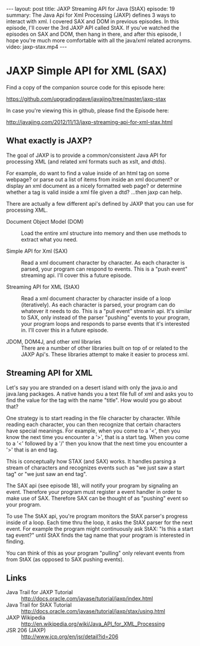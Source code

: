 #+BEGIN_HTML
---
layout: post
title: JAXP Streaming API for Java (StAX)
episode: 19
summary: The Java Api for Xml Processing (JAXP) defines 3 ways to interact with xml. I covered SAX and DOM in previous episodes. In this episode, I'll cover the 3rd JAXP API called StAX. If you've watched the episodes on SAX and DOM, then hang in there, and after this episode, I hope you're much more comfortable with all the java/xml related acronyms. 
video: jaxp-stax.mp4
---
#+END_HTML

* JAXP Simple API for XML (SAX)

  Find a copy of the companion source code for this episode here:

  https://github.com/upgradingdave/javajing/tree/master/jaxp-stax

  In case you're viewing this in github, please find the Episode here:

  http://javajing.com/2012/11/13/jaxp-streaming-api-for-xml-stax.html

** What exactly is JAXP?

   The goal of JAXP is to provide a common/consistent Java API for
   processing XML (and related xml formats such as xslt, and dtds). 

   For example, do want to find a value inside of an html tag on
   some webpage? or parse out a list of items from inside an xml
   document? or display an xml document as a nicely formatted web
   page? or determine whether a tag is valid inside a xml file given a
   dtd? ...then jaxp can help. 

   There are actually a few different api's defined by JAXP that you
   can use for processing XML.

   - Document Object Model (DOM) :: Load the entire xml structure into
        memory and then use methods to extract what you need. 

   - Simple API for Xml (SAX) :: Read a xml document character by
        character. As each character is parsed, your program can
        respond to events. This is a "push event" streaming api. I'll
        cover this a future episode. 

   - Streaming API for XML (StAX) :: Read a xml document character by
        character inside of a loop (iteratively). As each character is
        parsed, your program can do whatever it needs to do. This is a
        "pull event" streamin api. It's similar to SAX, only instead
        of the parser "pushing" events to your program, your program
        loops and responds to parse events that it's interested in.
        I'll cover this in a future episode. 

   - JDOM, DOM4J, and other xml libraries :: There are a number of
        other libraries built on top of or related to the JAXP Api's.
        These libraries attempt to make it easier to process xml. 

** Streaming API for XML

   Let's say you are stranded on a desert island with only the java.io
   and java.lang packages. A native hands you a text file full of xml
   and asks you to find the value for the tag with the name "title".
   How would you go about that?

   One strategy is to start reading in the file character by character.
   While reading each character, you can then recognize that certain
   characters have special meanings. For example, when you come to a
   '<', then you know the next time you encounter a '>', that is a
   start tag. When you come to a '<' followed by a '/' then you know
   that the next time you encounter a '>' that is an end tag. 

   This is conceptually how STAX (and SAX) works. It handles parsing a
   stream of characters and recognizes events such as "we just saw a
   start tag" or "we just saw an end tag". 

   The SAX api (see episode 18), will notify your program by signaling
   an event. Therefore your program must register a event handler in
   order to make use of SAX. Therefore SAX can be thought of as
   "pushing" event so your program. 

   To use The StAX api, you're program monitors the StAX parser's
   progress inside of a loop. Each time thru the loop, it asks the
   StAX parser for the next event. For example the program might
   continuously ask StAX: "Is this a start tag event?" until StAX
   finds the tag name that your program is interested in finding.

   You can think of this as your program "pulling" only relevant
   events from from StAX (as opposed to SAX pushing events).

** Links

   - Java Trail for JAXP Tutorial ::
        http://docs.oracle.com/javase/tutorial/jaxp/index.html
   - Java Trail for StAX Tutorial ::
        http://docs.oracle.com/javase/tutorial/jaxp/stax/using.html
   - JAXP Wikipedia ::
                       http://en.wikipedia.org/wiki/Java_API_for_XML_Processing
   - JSR 206 (JAXP) :: http://www.jcp.org/en/jsr/detail?id=206



                       


